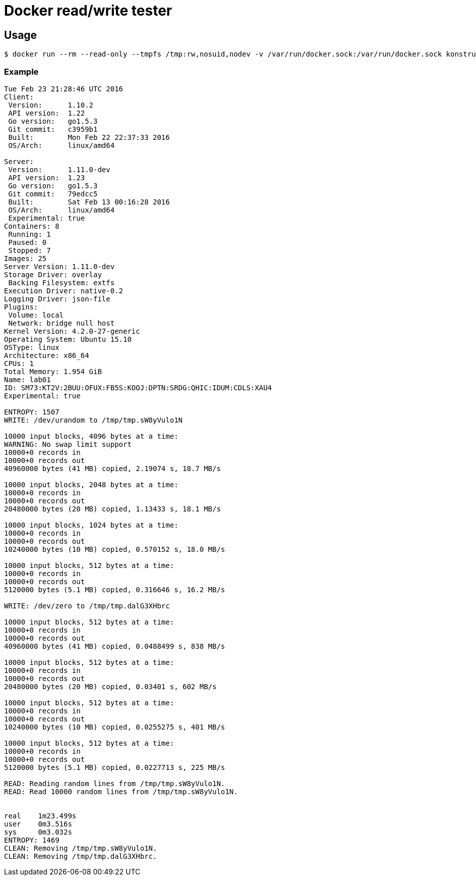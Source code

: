 = Docker read/write tester

== Usage
[source]
----
$ docker run --rm --read-only --tmpfs /tmp:rw,nosuid,nodev -v /var/run/docker.sock:/var/run/docker.sock konstruktoid/rwtest 10000
----

=== Example
[source]
----
Tue Feb 23 21:28:46 UTC 2016
Client:
 Version:      1.10.2
 API version:  1.22
 Go version:   go1.5.3
 Git commit:   c3959b1
 Built:        Mon Feb 22 22:37:33 2016
 OS/Arch:      linux/amd64

Server:
 Version:      1.11.0-dev
 API version:  1.23
 Go version:   go1.5.3
 Git commit:   79edcc5
 Built:        Sat Feb 13 00:16:28 2016
 OS/Arch:      linux/amd64
 Experimental: true
Containers: 8
 Running: 1
 Paused: 0
 Stopped: 7
Images: 25
Server Version: 1.11.0-dev
Storage Driver: overlay
 Backing Filesystem: extfs
Execution Driver: native-0.2
Logging Driver: json-file
Plugins:
 Volume: local
 Network: bridge null host
Kernel Version: 4.2.0-27-generic
Operating System: Ubuntu 15.10
OSType: linux
Architecture: x86_64
CPUs: 1
Total Memory: 1.954 GiB
Name: lab01
ID: SM73:KT2V:2BUU:OFUX:FB5S:KOOJ:DPTN:SRDG:QHIC:IDUM:CDLS:XAU4
Experimental: true

ENTROPY: 1507
WRITE: /dev/urandom to /tmp/tmp.sW8yVulo1N

10000 input blocks, 4096 bytes at a time:
WARNING: No swap limit support
10000+0 records in
10000+0 records out
40960000 bytes (41 MB) copied, 2.19074 s, 18.7 MB/s

10000 input blocks, 2048 bytes at a time:
10000+0 records in
10000+0 records out
20480000 bytes (20 MB) copied, 1.13433 s, 18.1 MB/s

10000 input blocks, 1024 bytes at a time:
10000+0 records in
10000+0 records out
10240000 bytes (10 MB) copied, 0.570152 s, 18.0 MB/s

10000 input blocks, 512 bytes at a time:
10000+0 records in
10000+0 records out
5120000 bytes (5.1 MB) copied, 0.316646 s, 16.2 MB/s

WRITE: /dev/zero to /tmp/tmp.dalG3XHbrc

10000 input blocks, 512 bytes at a time:
10000+0 records in
10000+0 records out
40960000 bytes (41 MB) copied, 0.0488499 s, 838 MB/s

10000 input blocks, 512 bytes at a time:
10000+0 records in
10000+0 records out
20480000 bytes (20 MB) copied, 0.03401 s, 602 MB/s

10000 input blocks, 512 bytes at a time:
10000+0 records in
10000+0 records out
10240000 bytes (10 MB) copied, 0.0255275 s, 401 MB/s

10000 input blocks, 512 bytes at a time:
10000+0 records in
10000+0 records out
5120000 bytes (5.1 MB) copied, 0.0227713 s, 225 MB/s

READ: Reading random lines from /tmp/tmp.sW8yVulo1N.
READ: Read 10000 random lines from /tmp/tmp.sW8yVulo1N.


real    1m23.499s
user    0m3.516s
sys     0m3.032s
ENTROPY: 1469
CLEAN: Removing /tmp/tmp.sW8yVulo1N.
CLEAN: Removing /tmp/tmp.dalG3XHbrc.
----
